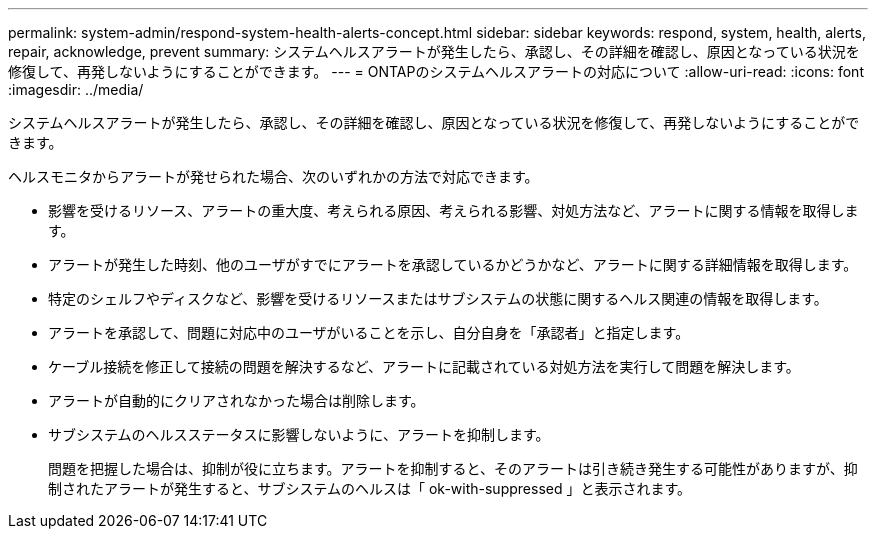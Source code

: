 ---
permalink: system-admin/respond-system-health-alerts-concept.html 
sidebar: sidebar 
keywords: respond, system, health, alerts, repair, acknowledge, prevent 
summary: システムヘルスアラートが発生したら、承認し、その詳細を確認し、原因となっている状況を修復して、再発しないようにすることができます。 
---
= ONTAPのシステムヘルスアラートの対応について
:allow-uri-read: 
:icons: font
:imagesdir: ../media/


[role="lead"]
システムヘルスアラートが発生したら、承認し、その詳細を確認し、原因となっている状況を修復して、再発しないようにすることができます。

ヘルスモニタからアラートが発せられた場合、次のいずれかの方法で対応できます。

* 影響を受けるリソース、アラートの重大度、考えられる原因、考えられる影響、対処方法など、アラートに関する情報を取得します。
* アラートが発生した時刻、他のユーザがすでにアラートを承認しているかどうかなど、アラートに関する詳細情報を取得します。
* 特定のシェルフやディスクなど、影響を受けるリソースまたはサブシステムの状態に関するヘルス関連の情報を取得します。
* アラートを承認して、問題に対応中のユーザがいることを示し、自分自身を「承認者」と指定します。
* ケーブル接続を修正して接続の問題を解決するなど、アラートに記載されている対処方法を実行して問題を解決します。
* アラートが自動的にクリアされなかった場合は削除します。
* サブシステムのヘルスステータスに影響しないように、アラートを抑制します。
+
問題を把握した場合は、抑制が役に立ちます。アラートを抑制すると、そのアラートは引き続き発生する可能性がありますが、抑制されたアラートが発生すると、サブシステムのヘルスは「 ok-with-suppressed 」と表示されます。


